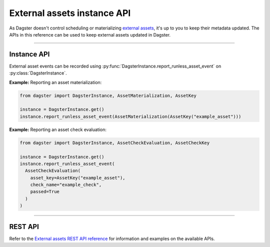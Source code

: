 External assets instance API
============================

As Dagster doesn't control scheduling or materializing `external assets <https://docs.dagster.io/guides/build/assets/external-assets>`_, it's up to you to keep their metadata updated. The APIs in this reference can be used to keep external assets updated in Dagster.

----

Instance API
------------

External asset events can be recorded using :py:func:`DagsterInstance.report_runless_asset_event` on :py:class:`DagsterInstance`.

**Example:** Reporting an asset materialization:

.. code-block:: python

    from dagster import DagsterInstance, AssetMaterialization, AssetKey

    instance = DagsterInstance.get()
    instance.report_runless_asset_event(AssetMaterialization(AssetKey("example_asset")))

**Example:** Reporting an asset check evaluation:

.. code-block:: python

    from dagster import DagsterInstance, AssetCheckEvaluation, AssetCheckKey

    instance = DagsterInstance.get()
    instance.report_runless_asset_event(
      AssetCheckEvaluation(
        asset_key=AssetKey("example_asset"),
        check_name="example_check",
        passed=True
      )
    )

----

REST API
--------

Refer to the `External assets REST API reference <https://docs.dagster.io/api/python-api/external-assets-rest>`_ for information and examples on the available APIs.